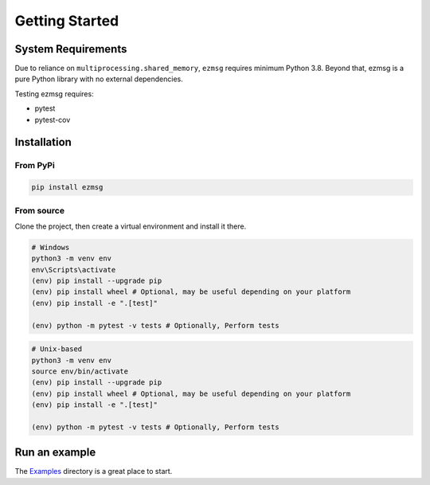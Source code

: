 Getting Started
===============

System Requirements
-------------------
Due to reliance on ``multiprocessing.shared_memory``, ``ezmsg`` requires minimum Python 3.8. Beyond that, ezmsg is a pure Python library with no external dependencies.

Testing ezmsg requires:

* pytest
* pytest-cov

Installation
------------

From PyPi
^^^^^^^^^

.. code-block:: bash

  pip install ezmsg 

From source
^^^^^^^^^^^

Clone the project, then create a virtual environment and install it there.

.. code-block:: powershell

  # Windows
  python3 -m venv env
  env\Scripts\activate
  (env) pip install --upgrade pip
  (env) pip install wheel # Optional, may be useful depending on your platform
  (env) pip install -e ".[test]"

  (env) python -m pytest -v tests # Optionally, Perform tests

.. code-block:: bash

  # Unix-based
  python3 -m venv env
  source env/bin/activate
  (env) pip install --upgrade pip
  (env) pip install wheel # Optional, may be useful depending on your platform
  (env) pip install -e ".[test]"

  (env) python -m pytest -v tests # Optionally, Perform tests

Run an example
--------------

The `Examples <https://github.com/iscoe/ezmsg/tree/master/examples>`_ directory is a great place to start.
